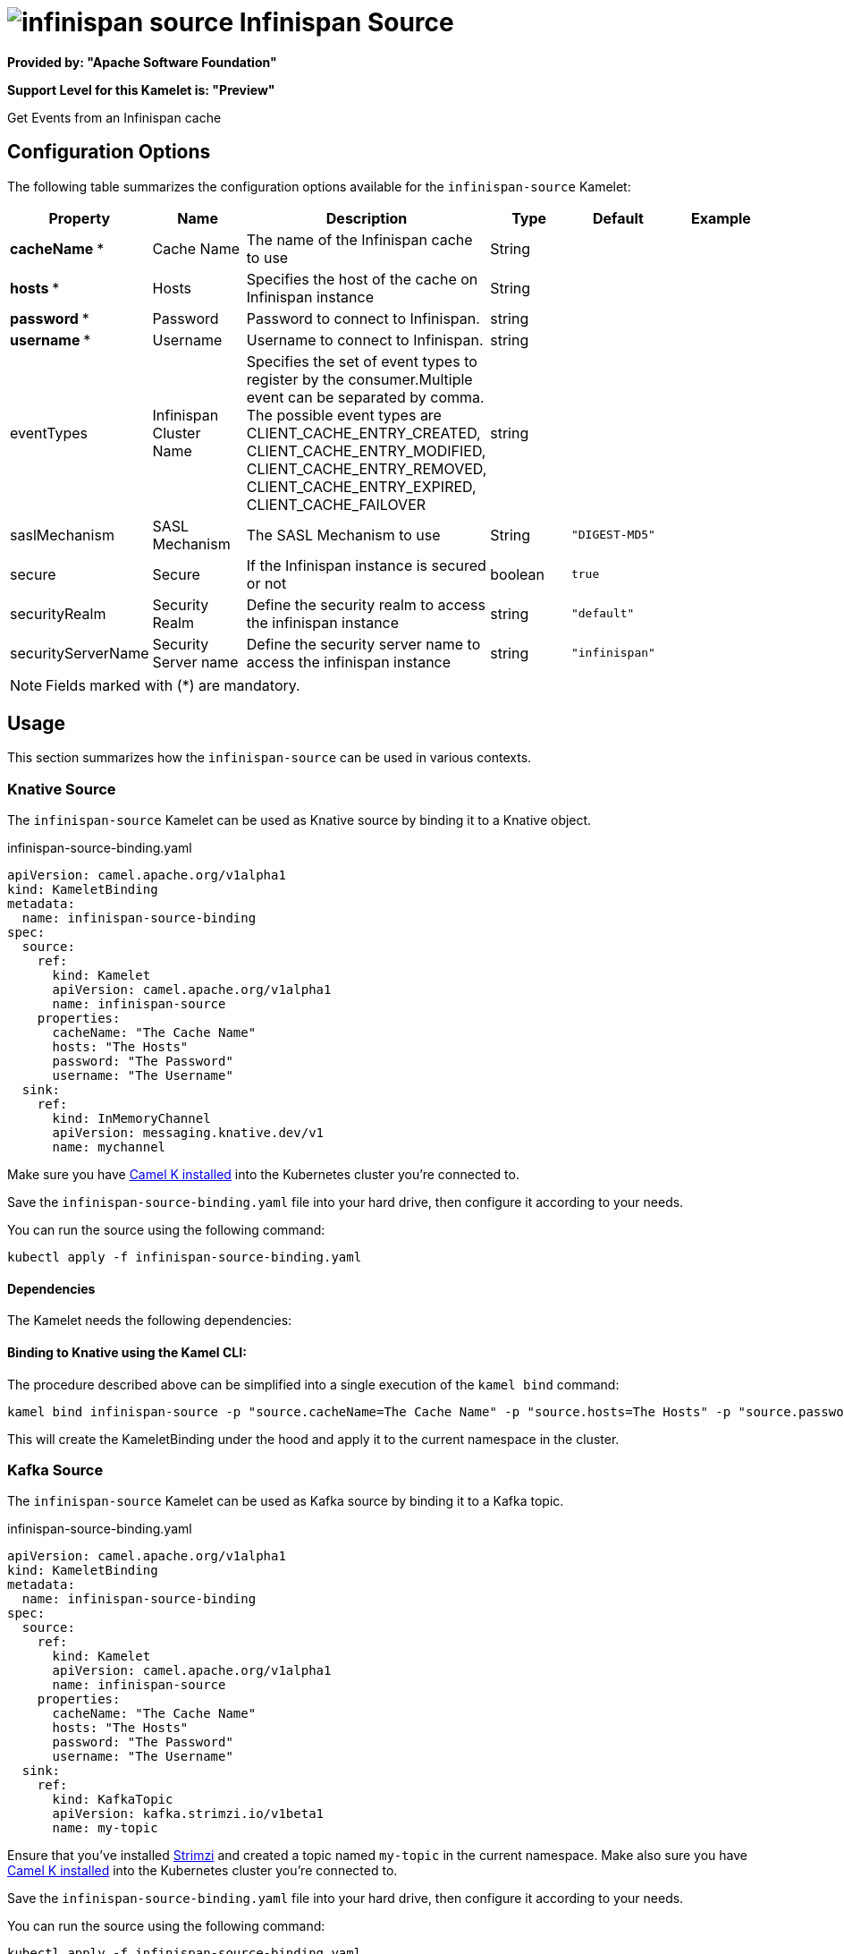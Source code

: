 // THIS FILE IS AUTOMATICALLY GENERATED: DO NOT EDIT
= image:kamelets/infinispan-source.svg[] Infinispan Source

*Provided by: "Apache Software Foundation"*

*Support Level for this Kamelet is: "Preview"*

Get Events from an Infinispan cache

== Configuration Options

The following table summarizes the configuration options available for the `infinispan-source` Kamelet:
[width="100%",cols="2,^2,3,^2,^2,^3",options="header"]
|===
| Property| Name| Description| Type| Default| Example
| *cacheName {empty}* *| Cache Name| The name of the Infinispan cache to use| String| | 
| *hosts {empty}* *| Hosts| Specifies the host of the cache on Infinispan instance| String| | 
| *password {empty}* *| Password| Password to connect to Infinispan.| string| | 
| *username {empty}* *| Username| Username to connect to Infinispan.| string| | 
| eventTypes| Infinispan Cluster Name| Specifies the set of event types to register by the consumer.Multiple event can be separated by comma. The possible event types are CLIENT_CACHE_ENTRY_CREATED, CLIENT_CACHE_ENTRY_MODIFIED, CLIENT_CACHE_ENTRY_REMOVED, CLIENT_CACHE_ENTRY_EXPIRED, CLIENT_CACHE_FAILOVER| string| | 
| saslMechanism| SASL Mechanism| The SASL Mechanism to use| String| `"DIGEST-MD5"`| 
| secure| Secure| If the Infinispan instance is secured or not| boolean| `true`| 
| securityRealm| Security Realm| Define the security realm to access the infinispan instance| string| `"default"`| 
| securityServerName| Security Server name| Define the security server name to access the infinispan instance| string| `"infinispan"`| 
|===

NOTE: Fields marked with ({empty}*) are mandatory.

== Usage

This section summarizes how the `infinispan-source` can be used in various contexts.

=== Knative Source

The `infinispan-source` Kamelet can be used as Knative source by binding it to a Knative object.

.infinispan-source-binding.yaml
[source,yaml]
----
apiVersion: camel.apache.org/v1alpha1
kind: KameletBinding
metadata:
  name: infinispan-source-binding
spec:
  source:
    ref:
      kind: Kamelet
      apiVersion: camel.apache.org/v1alpha1
      name: infinispan-source
    properties:
      cacheName: "The Cache Name"
      hosts: "The Hosts"
      password: "The Password"
      username: "The Username"
  sink:
    ref:
      kind: InMemoryChannel
      apiVersion: messaging.knative.dev/v1
      name: mychannel
  
----
Make sure you have xref:latest@camel-k::installation/installation.adoc[Camel K installed] into the Kubernetes cluster you're connected to.

Save the `infinispan-source-binding.yaml` file into your hard drive, then configure it according to your needs.

You can run the source using the following command:

[source,shell]
----
kubectl apply -f infinispan-source-binding.yaml
----

==== *Dependencies*

The Kamelet needs the following dependencies:

[mvn:org.apache.camel.k:camel-k-kamelet-reify camel:kamelet camel:infinispan]

==== *Binding to Knative using the Kamel CLI:*

The procedure described above can be simplified into a single execution of the `kamel bind` command:

[source,shell]
----
kamel bind infinispan-source -p "source.cacheName=The Cache Name" -p "source.hosts=The Hosts" -p "source.password=The Password" -p "source.username=The Username" channel/mychannel
----

This will create the KameletBinding under the hood and apply it to the current namespace in the cluster.

=== Kafka Source

The `infinispan-source` Kamelet can be used as Kafka source by binding it to a Kafka topic.

.infinispan-source-binding.yaml
[source,yaml]
----
apiVersion: camel.apache.org/v1alpha1
kind: KameletBinding
metadata:
  name: infinispan-source-binding
spec:
  source:
    ref:
      kind: Kamelet
      apiVersion: camel.apache.org/v1alpha1
      name: infinispan-source
    properties:
      cacheName: "The Cache Name"
      hosts: "The Hosts"
      password: "The Password"
      username: "The Username"
  sink:
    ref:
      kind: KafkaTopic
      apiVersion: kafka.strimzi.io/v1beta1
      name: my-topic
  
----

Ensure that you've installed https://strimzi.io/[Strimzi] and created a topic named `my-topic` in the current namespace.
Make also sure you have xref:latest@camel-k::installation/installation.adoc[Camel K installed] into the Kubernetes cluster you're connected to.

Save the `infinispan-source-binding.yaml` file into your hard drive, then configure it according to your needs.

You can run the source using the following command:

[source,shell]
----
kubectl apply -f infinispan-source-binding.yaml
----

==== *Binding to Kafka using the Kamel CLI:*

The procedure described above can be simplified into a single execution of the `kamel bind` command:

[source,shell]
----
kamel bind infinispan-source -p "source.cacheName=The Cache Name" -p "source.hosts=The Hosts" -p "source.password=The Password" -p "source.username=The Username" kafka.strimzi.io/v1beta1:KafkaTopic:my-topic
----

This will create the KameletBinding under the hood and apply it to the current namespace in the cluster.

// THIS FILE IS AUTOMATICALLY GENERATED: DO NOT EDIT
